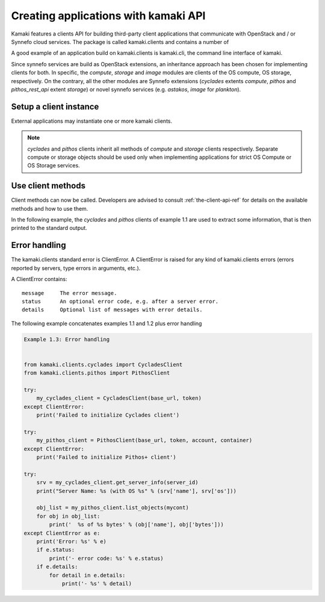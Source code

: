 Creating applications with kamaki API
=====================================


Kamaki features a clients API for building third-party client applications that communicate with OpenStack and / or Synnefo cloud services. The package is called kamaki.clients and contains a number of 

A good example of an application build on kamaki.clients is kamaki.cli, the command line interface of kamaki. 

Since synnefo services are build as OpenStack extensions, an inheritance approach has been chosen for implementing clients for both. In specific, the *compute*, *storage* and *image* modules are clients of the OS compute, OS storage, respectively. On the contrary, all the other modules are Synnefo extensions (*cyclades* extents *compute*, *pithos* and *pithos_rest_api* extent *storage*) or novel synnefo services (e.g. *astakos*, *image* for *plankton*).

Setup a client instance
-----------------------

External applications may instantiate one or more kamaki clients.

.. code-block:: python
    :emphasize-lines: 1

    Example 1.1: Instantiate a Cyclades client


    from kamaki.clients.cyclades import CycladesClient
    from kamaki.clients.pithos import PithosClient

    my_cyclades_client = CycladesClient(base_url, token)
    my_pithos_client = PithosClient(base_url, token, account, container)

.. note:: *cyclades* and *pithos* clients inherit all methods of *compute* and *storage* clients respectively. Separate compute or storage objects should be used only when implementing applications for strict OS Compute or OS Storage services.

Use client methods
------------------

Client methods can now be called. Developers are advised to consult :ref:`the-client-api-ref` for details on the available methods and how to use them.

In the following example, the *cyclades* and *pithos* clients of example 1.1 are used to extract some information, that is then printed to the standard output.


.. code-block:: python
    :emphasize-lines: 1,2

    Example 1.2: Print server name and OS for server with server_id
                Print objects in container mycont


    srv = my_cyclades_client.get_server_info(server_id)
    print("Server Name: %s (with OS %s" % (srv['name'], srv['os']))

    obj_list = my_pithos_client.list_objects(mycont)
    for obj in obj_list:
        print('  %s of %s bytes' % (obj['name'], obj['bytes']))

.. code-block:: console
    :emphasize-lines: 1

    Run of examples 1.1 + 1.2


    $ python test_script.py
    Server Name: A Debian Server (with OS Debian Base)
      lala.txt of 34 bytes
      test.txt of 1232 bytes
      testDir/ of 0 bytes
    $ 

Error handling
--------------

The kamaki.clients standard error is ClientError. A ClientError is raised for any kind of kamaki.clients errors (errors reported by servers, type errors in arguments, etc.).

A ClientError contains::

    message     The error message.
    status      An optional error code, e.g. after a server error.
    details     Optional list of messages with error details.

The following example concatenates examples 1.1 and 1.2 plus error handling

.. code-block:: python

    Example 1.3: Error handling


    from kamaki.clients.cyclades import CycladesClient
    from kamaki.clients.pithos import PithosClient

    try:
        my_cyclades_client = CycladesClient(base_url, token)
    except ClientError:
        print('Failed to initialize Cyclades client')

    try:
        my_pithos_client = PithosClient(base_url, token, account, container)
    except ClientError:
        print('Failed to initialize Pithos+ client')

    try:
        srv = my_cyclades_client.get_server_info(server_id)
        print("Server Name: %s (with OS %s" % (srv['name'], srv['os']))

        obj_list = my_pithos_client.list_objects(mycont)
        for obj in obj_list:
            print('  %s of %s bytes' % (obj['name'], obj['bytes']))
    except ClientError as e:
        print('Error: %s' % e)
        if e.status:
            print('- error code: %s' % e.status)
        if e.details:
            for detail in e.details:
                print('- %s' % detail)
